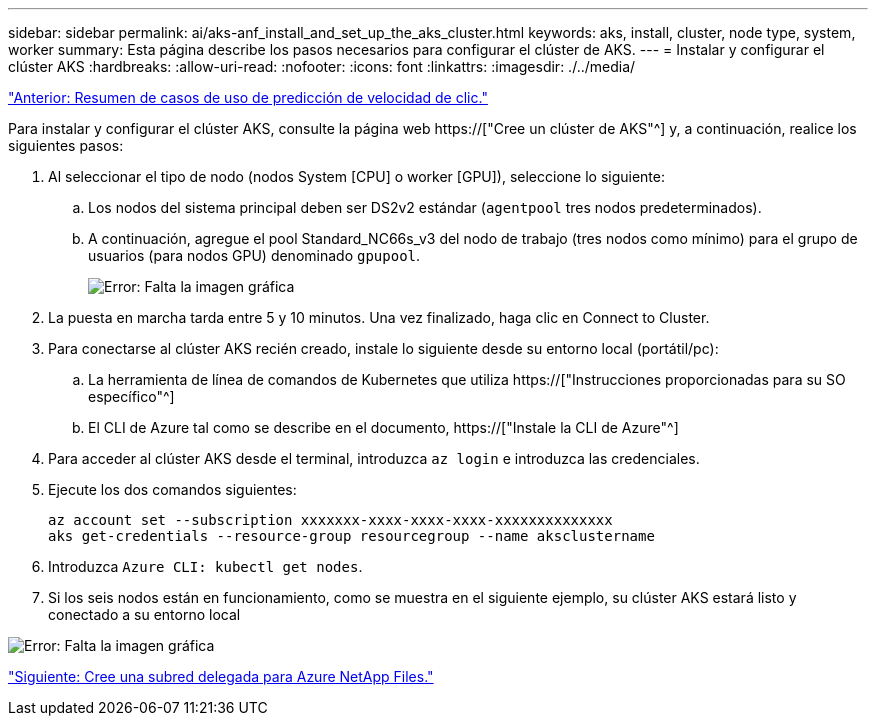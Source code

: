 ---
sidebar: sidebar 
permalink: ai/aks-anf_install_and_set_up_the_aks_cluster.html 
keywords: aks, install, cluster, node type, system, worker 
summary: Esta página describe los pasos necesarios para configurar el clúster de AKS. 
---
= Instalar y configurar el clúster AKS
:hardbreaks:
:allow-uri-read: 
:nofooter: 
:icons: font
:linkattrs: 
:imagesdir: ./../media/


link:aks-anf_click-through_rate_prediction_use_case_summary.html["Anterior: Resumen de casos de uso de predicción de velocidad de clic."]

[role="lead"]
Para instalar y configurar el clúster AKS, consulte la página web https://["Cree un clúster de AKS"^] y, a continuación, realice los siguientes pasos:

. Al seleccionar el tipo de nodo (nodos System [CPU] o worker [GPU]), seleccione lo siguiente:
+
.. Los nodos del sistema principal deben ser DS2v2 estándar (`agentpool` tres nodos predeterminados).
.. A continuación, agregue el pool Standard_NC66s_v3 del nodo de trabajo (tres nodos como mínimo) para el grupo de usuarios (para nodos GPU) denominado `gpupool`.
+
image:aks-anf_image3.png["Error: Falta la imagen gráfica"]



. La puesta en marcha tarda entre 5 y 10 minutos. Una vez finalizado, haga clic en Connect to Cluster.
. Para conectarse al clúster AKS recién creado, instale lo siguiente desde su entorno local (portátil/pc):
+
.. La herramienta de línea de comandos de Kubernetes que utiliza https://["Instrucciones proporcionadas para su SO específico"^]
.. El CLI de Azure tal como se describe en el documento, https://["Instale la CLI de Azure"^]


. Para acceder al clúster AKS desde el terminal, introduzca `az login` e introduzca las credenciales.
. Ejecute los dos comandos siguientes:
+
....
az account set --subscription xxxxxxx-xxxx-xxxx-xxxx-xxxxxxxxxxxxxx
aks get-credentials --resource-group resourcegroup --name aksclustername
....
. Introduzca `Azure CLI: kubectl get nodes`.
. Si los seis nodos están en funcionamiento, como se muestra en el siguiente ejemplo, su clúster AKS estará listo y conectado a su entorno local


image:aks-anf_image4.png["Error: Falta la imagen gráfica"]

link:aks-anf_create_a_delegated_subnet_for_azure_netapp_files.html["Siguiente: Cree una subred delegada para Azure NetApp Files."]

